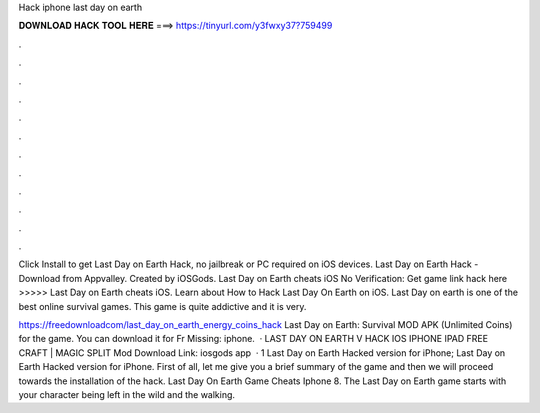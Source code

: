 Hack iphone last day on earth



𝐃𝐎𝐖𝐍𝐋𝐎𝐀𝐃 𝐇𝐀𝐂𝐊 𝐓𝐎𝐎𝐋 𝐇𝐄𝐑𝐄 ===> https://tinyurl.com/y3fwxy37?759499



.



.



.



.



.



.



.



.



.



.



.



.

Click Install to get Last Day on Earth Hack, no jailbreak or PC required on iOS devices. Last Day on Earth Hack - Download from Appvalley. Created by iOSGods. Last Day on Earth cheats iOS No Verification: Get game link hack here >>>>>  Last Day on Earth cheats iOS. Learn about How to Hack Last Day On Earth on iOS. Last Day on earth is one of the best online survival games. This game is quite addictive and it is very.

https://freedownloadcom/last_day_on_earth_energy_coins_hack Last Day on Earth: Survival MOD APK (Unlimited Coins) for the game. You can download it for Fr Missing: iphone.  · LAST DAY ON EARTH V HACK IOS IPHONE IPAD FREE CRAFT | MAGIC SPLIT Mod Download Link: iosgods app  · 1 Last Day on Earth Hacked version for iPhone; Last Day on Earth Hacked version for iPhone. First of all, let me give you a brief summary of the game and then we will proceed towards the installation of the hack. Last Day On Earth Game Cheats Iphone 8. The Last Day on Earth game starts with your character being left in the wild and the walking.
